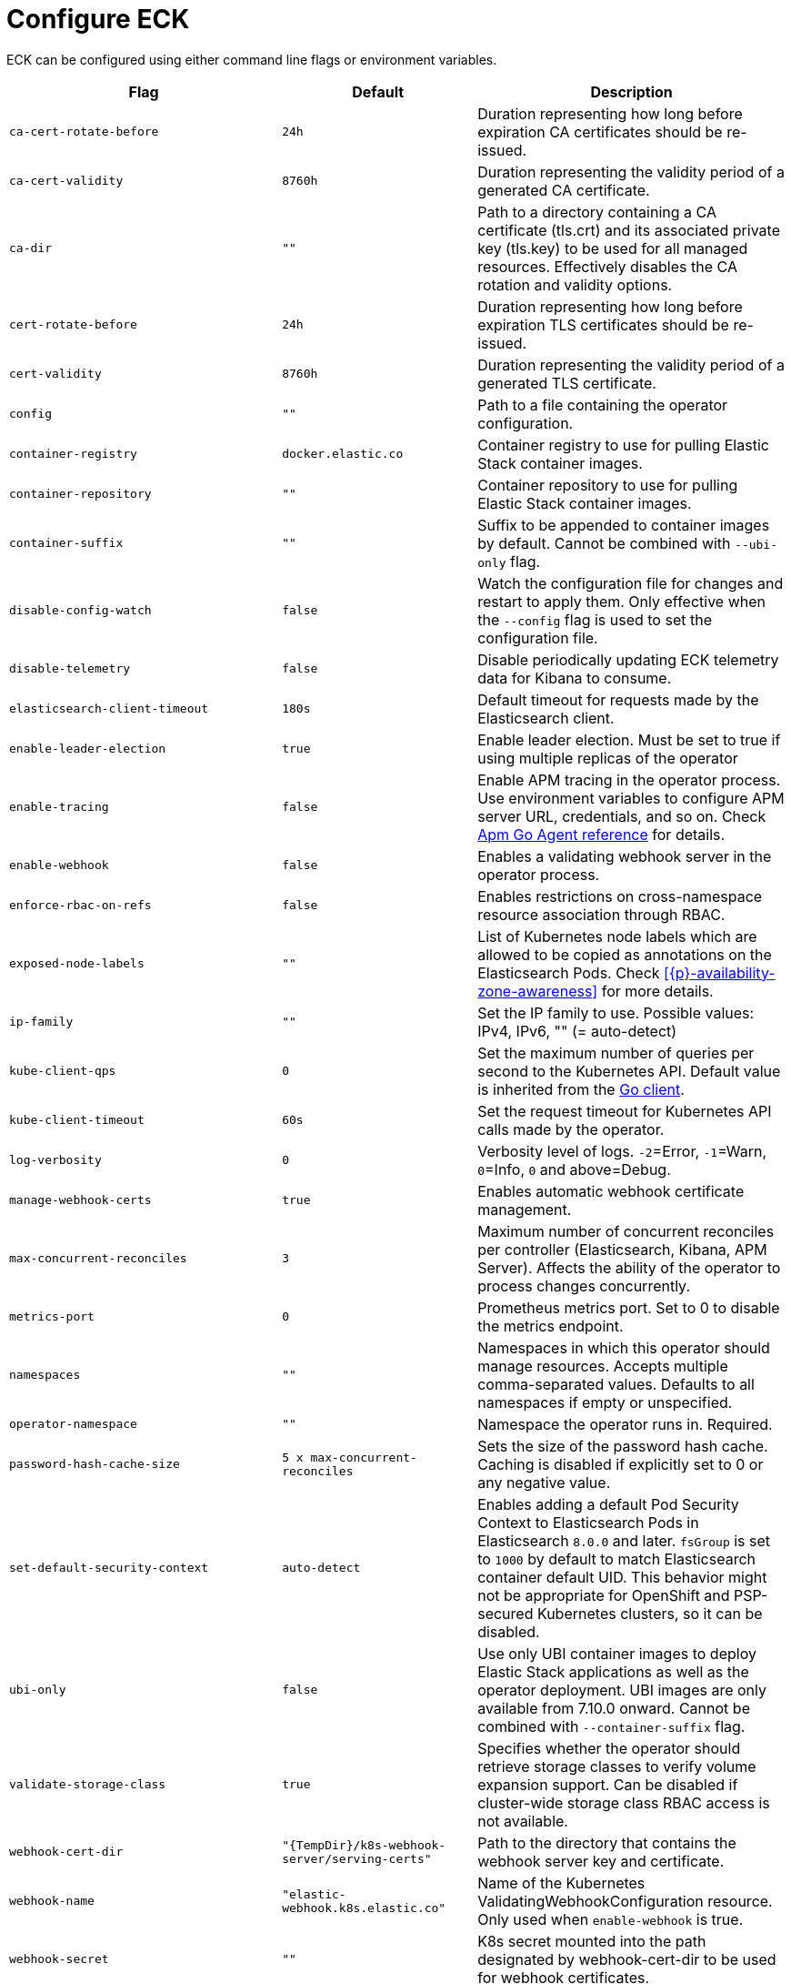 :page_id: operator-config
ifdef::env-github[]
****
link:https://www.elastic.co/guide/en/cloud-on-k8s/master/k8s-{page_id}.html[View this document on the Elastic website]
****
endif::[]
[id="{p}-{page_id}"]
= Configure ECK

ECK can be configured using either command line flags or environment variables.


[width="100%",cols=".^35m,.^25m,.^40d",options="header"]
|===
|Flag |Default|Description
|ca-cert-rotate-before |24h |Duration representing how long before expiration CA certificates should be re-issued.
|ca-cert-validity |8760h |Duration representing the validity period of a generated CA certificate.
|ca-dir |"" |Path to a directory containing a CA certificate (tls.crt) and its associated private key (tls.key) to be used for all managed resources. Effectively disables the CA rotation and validity options.
|cert-rotate-before |24h |Duration representing how long before expiration TLS certificates should be re-issued.
|cert-validity |8760h |Duration representing the validity period of a generated TLS certificate.
|config |"" | Path to a file containing the operator configuration.
|container-registry |docker.elastic.co | Container registry to use for pulling Elastic Stack container images.
|container-repository |"" | Container repository to use for pulling Elastic Stack container images.
|container-suffix |"" | Suffix to be appended to container images by default. Cannot be combined with `--ubi-only` flag.
|disable-config-watch| false| Watch the configuration file for changes and restart to apply them. Only effective when the `--config` flag is used to set the configuration file.
|disable-telemetry| false| Disable periodically updating ECK telemetry data for Kibana to consume.
|elasticsearch-client-timeout| 180s| Default timeout for requests made by the Elasticsearch client.
|enable-leader-election | true | Enable leader election. Must be set to true if using multiple replicas of the operator
|enable-tracing | false | Enable APM tracing in the operator process. Use environment variables to configure APM server URL, credentials, and so on. Check link:https://www.elastic.co/guide/en/apm/agent/go/1.x/configuration.html[Apm Go Agent reference] for details.
|enable-webhook | false | Enables a validating webhook server in the operator process.
|enforce-rbac-on-refs| false | Enables restrictions on cross-namespace resource association through RBAC.
|exposed-node-labels|""| List of Kubernetes node labels which are allowed to be copied as annotations on the Elasticsearch Pods. Check <<{p}-availability-zone-awareness>> for more details.
|ip-family|""| Set the IP family to use. Possible values: IPv4, IPv6, "" (= auto-detect)
|kube-client-qps|0| Set the maximum number of queries per second to the Kubernetes API. Default value is inherited from the link:https://github.com/kubernetes/client-go/blob/e6538dd42b4fe55b6c754e41c66b43133ba41a59/rest/config.go#L44[Go client].
|kube-client-timeout|60s| Set the request timeout for Kubernetes API calls made by the operator.
|log-verbosity |0 |Verbosity level of logs. `-2`=Error, `-1`=Warn, `0`=Info, `0` and above=Debug.
|manage-webhook-certs |true |Enables automatic webhook certificate management.
|max-concurrent-reconciles |3 | Maximum number of concurrent reconciles per controller (Elasticsearch, Kibana, APM Server). Affects the ability of the operator to process changes concurrently.
|metrics-port |0 |Prometheus metrics port. Set to 0 to disable the metrics endpoint.
|namespaces |"" |Namespaces in which this operator should manage resources. Accepts multiple comma-separated values. Defaults to all namespaces if empty or unspecified.
|operator-namespace |"" |Namespace the operator runs in. Required.
|password-hash-cache-size|5 x max-concurrent-reconciles|Sets the size of the password hash cache. Caching is disabled if explicitly set to 0 or any negative value.
|set-default-security-context | auto-detect | Enables adding a default Pod Security Context to Elasticsearch Pods in Elasticsearch `8.0.0` and later. `fsGroup` is set to `1000` by default to match Elasticsearch container default UID. This behavior might not be appropriate for OpenShift and PSP-secured Kubernetes clusters, so it can be disabled.
|ubi-only | false | Use only UBI container images to deploy Elastic Stack applications as well as the operator deployment. UBI images are only available from 7.10.0 onward. Cannot be combined with `--container-suffix` flag.
|validate-storage-class | true | Specifies whether the operator should retrieve storage classes to verify volume expansion support. Can be disabled if cluster-wide storage class RBAC access is not available.
|webhook-cert-dir |"{TempDir}/k8s-webhook-server/serving-certs" |Path to the directory that contains the webhook server key and certificate.
|webhook-name |"elastic-webhook.k8s.elastic.co" |Name of the Kubernetes ValidatingWebhookConfiguration resource. Only used when `enable-webhook` is true.
|webhook-secret |"" | K8s secret mounted into the path designated by webhook-cert-dir to be used for webhook certificates.
|webhook-port   | 9443    | Port to listen for incoming validation requests.
|===


Unless noted otherwise, environment variables can be used instead of flags to configure the operator as well. Simply convert the flag name to upper case and replace any dashes (`-`) with underscores (`_`). For example, the `log-verbosity` flag can be set by an environment variable named `LOG_VERBOSITY`.

Duration values should be specified as numeric values suffixed by the time unit. For example, a duration of 10 hours should be specified as `10h`. Acceptable time unit suffixes are:

[width="50%",cols="25m,75d",options="header"]
|===
|Suffix |Unit
|ms | Milliseconds
|s  | Seconds
|m  | Minutes
|h  | Hours
|===


If you have a large number of configuration options to specify, use the `--config` flag to point to a file containing those options. For example, assume you have a file named `eck-config.yaml` with the following content:

.eck-config.yaml
[source,yaml]
----
log-verbosity: 2
metrics-port: 6060
namespaces: [ns1, ns2, ns3]
----

The operator can be started using any of the following methods to achieve the same end result:

.Configuration file method
[source,sh]
----
./elastic-operator manager --config=eck-config.yaml
----

.Command-line flags method
[source,sh]
----
./elastic-operator manager --log-verbosity=2 --metrics-port=6060 --namespaces=ns1,ns2,ns3
----

.Environment variables method
[source,sh]
----
LOG_VERBOSITY=2 METRICS_PORT=6060 NAMESPACES="ns1,ns2,ns3" ./elastic-operator manager
----

If you use a combination of all or some of the these methods, the descending order of precedence in case of a conflict is as follows:

- Flag
- Environment variable
- File


You can edit the `elastic-operator` ConfigMap to change the operator configuration. Unless the `--disable-config-watch` flag is set, the operator should restart automatically to apply the new changes. Alternatively, you can edit the `elastic-operator` StatefulSet and add flags to the `args` section -- which will trigger an automatic restart of the operator pod by the StatefulSet controller.

[float]
[id="{p}-{page_id}-olm"]
== Configure ECK under Operator Lifecycle Manager

If you use link:https://github.com/operator-framework/operator-lifecycle-manager[Operator Lifecycle Manager (OLM)] to install and run ECK, follow these steps to configure the operator:

- Create a new ConfigMap in the same namespace as the operator. It should contain a key named `eck.yaml` pointing to the desired configuration values.
+
[source,yaml]
----
apiVersion: v1
kind: ConfigMap
metadata:
  name: elastic-operator
  namespace: openshift-operators
data:
  eck.yaml: |-
    log-verbosity: 0
    metrics-port: 6060 
    container-registry: docker.elastic.co
    max-concurrent-reconciles: 3
    ca-cert-validity: 8760h
    ca-cert-rotate-before: 24h
    cert-validity: 8760h
    cert-rotate-before: 24h
----

- Update your link:https://github.com/operator-framework/operator-lifecycle-manager/blob/master/doc/design/subscription-config.md[Subscription] to mount the ConfigMap under `/conf`.
+
[source,yaml,subs="attributes"]
----
apiVersion: operators.coreos.com/v1alpha1
kind: Subscription
metadata:
  name: elastic-cloud-eck
  namespace: openshift-operators
spec:
  channel: stable
  installPlanApproval: Automatic
  name: elastic-cloud-eck
  source: elastic-operators
  sourceNamespace: openshift-marketplace
  startingCSV: elastic-cloud-eck.v{eck_version}
  config:
    volumes:
      - name: config
        configMap:
          name: elastic-operator
    volumeMounts:
      - name: config
        mountPath: /conf
        readOnly: true
----
